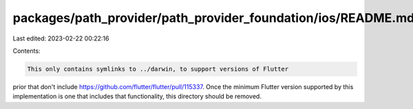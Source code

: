 packages/path_provider/path_provider_foundation/ios/README.md
=============================================================

Last edited: 2023-02-22 00:22:16

Contents:

.. code-block:: md

    This only contains symlinks to ../darwin, to support versions of Flutter
prior that don't include https://github.com/flutter/flutter/pull/115337.
Once the minimum Flutter version supported by this implementation is one that
includes that functionality, this directory should be removed.


